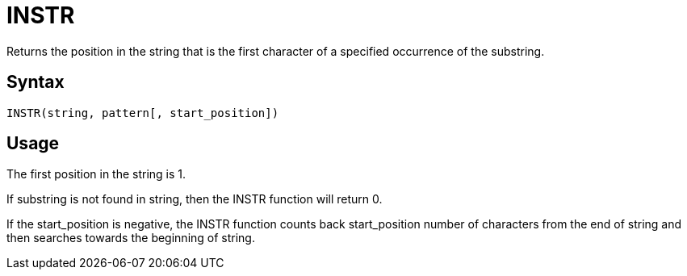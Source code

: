 ////
Licensed to the Apache Software Foundation (ASF) under one
or more contributor license agreements.  See the NOTICE file
distributed with this work for additional information
regarding copyright ownership.  The ASF licenses this file
to you under the Apache License, Version 2.0 (the
"License"); you may not use this file except in compliance
with the License.  You may obtain a copy of the License at
  http://www.apache.org/licenses/LICENSE-2.0
Unless required by applicable law or agreed to in writing,
software distributed under the License is distributed on an
"AS IS" BASIS, WITHOUT WARRANTIES OR CONDITIONS OF ANY
KIND, either express or implied.  See the License for the
specific language governing permissions and limitations
under the License.
////
= INSTR

Returns the position in the string that is the first character of a specified occurrence of the substring.
		

== Syntax
----
INSTR(string, pattern[, start_position])
----

== Usage

The first position in the string is 1.

If substring is not found in string, then the INSTR function will return 0.
			
If the start_position is negative, the INSTR function counts back start_position number of characters from the end of string and then searches towards the beginning of string.
